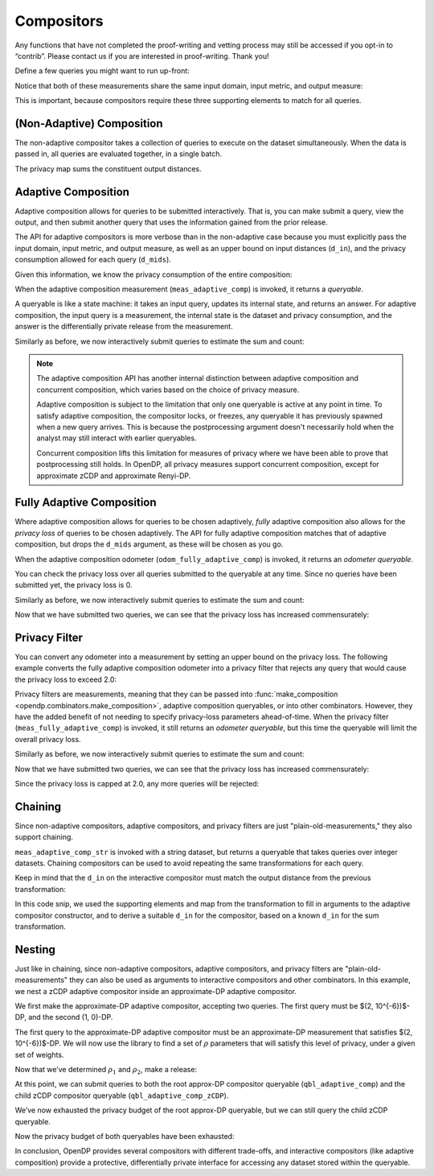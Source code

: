 Compositors
===========

Any functions that have not completed the proof-writing and vetting
process may still be accessed if you opt-in to “contrib”. Please contact
us if you are interested in proof-writing. Thank you!

.. tab-set::

    .. tab-item:: Python
        :sync: python

        .. code:: pycon

            >>> import opendp.prelude as dp
            >>> dp.enable_features("contrib")
    

    .. tab-item:: R
        :sync: r

        .. literalinclude:: code/compositors-framework.R
            :language: r
            :start-after: init
            :end-before: /init


Define a few queries you might want to run up-front:

.. tab-set::

    .. tab-item:: Python
        :sync: python

        .. code:: pycon

            >>> # define the dataset space and how distances are measured
            >>> input_space = (
            ...     dp.vector_domain(dp.atom_domain(T=int)),
            ...     dp.symmetric_distance(),
            ... )

            >>> meas_count = (
            ...     input_space
            ...     >> dp.t.then_count()
            ...     >> dp.m.then_laplace(scale=1.0)
            ... )
            >>> meas_sum = (
            ...     input_space
            ...     >> dp.t.then_clamp((0, 10))
            ...     >> dp.t.then_sum()
            ...     >> dp.m.then_laplace(scale=5.0)
            ... )


    .. tab-item:: R
        :sync: r

        .. literalinclude:: code/compositors-framework.R
            :language: r
            :start-after: up-front
            :end-before: /up-front


Notice that both of these measurements share the same input domain,
input metric, and output measure:

.. tab-set::

    .. tab-item:: Python
        :sync: python

        .. code:: pycon

            >>> print("count:", meas_count)
            count: Measurement(
                input_domain   = VectorDomain(AtomDomain(T=i32)),
                input_metric   = SymmetricDistance(),
                output_measure = MaxDivergence)

            >>> print("sum:", meas_sum)
            sum: Measurement(
                input_domain   = VectorDomain(AtomDomain(T=i32)),
                input_metric   = SymmetricDistance(),
                output_measure = MaxDivergence)

    .. tab-item:: R
        :sync: r

        .. literalinclude:: code/compositors-framework.R
            :language: r
            :start-after: print-up-front
            :end-before: /print-up-front

This is important, because compositors require these three supporting
elements to match for all queries.

(Non-Adaptive) Composition
--------------------------

The non-adaptive compositor takes a collection of queries to execute on the dataset simultaneously. 
When the data is passed in, all queries are evaluated together, in a single batch.

.. tab-set::

    .. tab-item:: Python
        :sync: python

        .. code:: pycon

            >>> meas_mean_fraction = dp.c.make_composition(
            ...     [meas_sum, meas_count]
            ... )

            >>> int_dataset = [1, 2, 3, 4, 5, 6, 7, 8, 9, 10]
            >>> dp_sum, dp_count = meas_mean_fraction(int_dataset)
            >>> print("dp sum:", dp_sum)
            dp sum: ...
            >>> print("dp count:", dp_count)
            dp count: ...

    .. tab-item:: R
        :sync: r

        .. literalinclude:: code/compositors-framework.R
            :language: r
            :start-after: non-adaptive-composition-init
            :end-before: /non-adaptive-composition-init

The privacy map sums the constituent output distances.

.. tab-set::

    .. tab-item:: Python
        :sync: python

        .. code:: pycon

            >>> meas_mean_fraction.map(1)
            3.0

    .. tab-item:: R
        :sync: r

        .. literalinclude:: code/compositors-framework.R
            :language: r
            :start-after: non-adaptive-composition-map
            :end-before: /non-adaptive-composition-map

.. _adaptive-composition:

Adaptive Composition
--------------------

Adaptive composition allows for queries to be submitted interactively. 
That is, you can make submit a query, view the output, 
and then submit another query that uses the information gained from the prior release. 

The API for adaptive compositors is more verbose than in the
non-adaptive case because you must explicitly pass the input domain,
input metric, and output measure, as well as an upper bound on input
distances (``d_in``), and the privacy consumption allowed for each query
(``d_mids``).

.. tab-set::

    .. tab-item:: Python
        :sync: python

        .. code:: pycon

            >>> meas_adaptive_comp = dp.c.make_adaptive_composition(
            ...     input_domain=dp.vector_domain(dp.atom_domain(T=int)),
            ...     input_metric=dp.symmetric_distance(),
            ...     output_measure=dp.max_divergence(),
            ...     d_in=1,
            ...     d_mids=[2.0, 1.0],
            ... )


    .. tab-item:: R
        :sync: r

        .. literalinclude:: code/compositors-framework.R
            :language: r
            :start-after: med-adaptive-composition-init
            :end-before: /med-adaptive-composition-init


Given this information, we know the privacy consumption of the entire
composition:

.. tab-set::

    .. tab-item:: Python
        :sync: python

        .. code:: pycon

            >>> meas_adaptive_comp.map(1)
            3.0

    .. tab-item:: R
        :sync: r

        .. literalinclude:: code/compositors-framework.R
            :language: r
            :start-after: med-adaptive-composition-map
            :end-before: /med-adaptive-composition-map

When the adaptive composition measurement (``meas_adaptive_comp``) is invoked, it
returns a *queryable*.

.. tab-set::

    .. tab-item:: Python
        :sync: python

        .. code:: pycon

            >>> int_dataset = [1, 2, 3, 4, 5, 6, 7, 8, 9, 10]
            >>> qbl_adaptive_comp = meas_adaptive_comp(int_dataset)


    .. tab-item:: R
        :sync: r

        .. literalinclude:: code/compositors-framework.R
            :language: r
            :start-after: med-adaptive-composition-invoke
            :end-before: /med-adaptive-composition-invoke


A queryable is like a state machine: it takes an input query, updates
its internal state, and returns an answer. For adaptive composition,
the input query is a measurement, the internal state is the dataset and
privacy consumption, and the answer is the differentially private
release from the measurement.

Similarly as before, we now interactively submit queries to estimate the
sum and count:

.. tab-set::

    .. tab-item:: Python
        :sync: python

        .. code:: pycon

            >>> print("dp sum:", qbl_adaptive_comp(meas_sum))
            dp sum: ...
            >>> print("dp count:", qbl_adaptive_comp(meas_count))
            dp count: ...

    .. tab-item:: R
        :sync: r

        .. literalinclude:: code/compositors-framework.R
            :language: r
            :start-after: med-adaptive-composition-query
            :end-before: /med-adaptive-composition-query

.. note::

    The adaptive composition API has another internal distinction 
    between adaptive composition and concurrent composition,
    which varies based on the choice of privacy measure.

    Adaptive composition is subject to the limitation that 
    only one queryable is active at any point in time.
    To satisfy adaptive composition, the compositor locks, or freezes, 
    any queryable it has previously spawned when a new query arrives.
    This is because the postprocessing argument doesn't necessarily 
    hold when the analyst may still interact with earlier queryables.

    Concurrent composition lifts this limitation for measures of privacy 
    where we have been able to prove that postprocessing still holds.
    In OpenDP, all privacy measures support concurrent composition,
    except for approximate zCDP and approximate Renyi-DP.


.. _fully-adaptive-composition:

Fully Adaptive Composition
--------------------------

Where adaptive composition allows for queries to be chosen adaptively,
*fully* adaptive composition also allows for the *privacy loss* of queries to be chosen adaptively.
The API for fully adaptive composition matches that of adaptive composition,
but drops the ``d_mids`` argument, as these will be chosen as you go.

.. tab-set::

    .. tab-item:: Python
        :sync: python

        .. code:: python

            >>> odom_fully_adaptive_comp = dp.c.make_fully_adaptive_composition(
            ...     input_domain=dp.vector_domain(dp.atom_domain(T=int)),
            ...     input_metric=dp.symmetric_distance(),
            ...     output_measure=dp.max_divergence(),
            ... )

    .. tab-item:: R
        :sync: r

        .. literalinclude:: code/compositors-framework.R
            :language: r
            :start-after: fully-adaptive-composition
            :end-before: /fully-adaptive-composition
            

When the adaptive composition odometer (``odom_fully_adaptive_comp``) is invoked, 
it returns an *odometer queryable*.

.. tab-set::

    .. tab-item:: Python
        :sync: python

        .. code:: python

            >>> int_dataset = [1, 2, 3, 4, 5, 6, 7, 8, 9, 10]
            >>> qbl_fully_adaptive_comp = odom_fully_adaptive_comp(int_dataset)
    
    .. tab-item:: R
        :sync: r

        .. literalinclude:: code/compositors-framework.R
            :language: r
            :start-after: fully-adaptive-composition-invoke
            :end-before: /fully-adaptive-composition-invoke

You can check the privacy loss over all queries submitted to the queryable at any time.
Since no queries have been submitted yet, the privacy loss is 0.

.. tab-set::

    .. tab-item:: Python
        :sync: python

        .. code:: python

            >>> qbl_fully_adaptive_comp.privacy_loss(1)
            0.0

    .. tab-item:: R
        :sync: r

        .. literalinclude:: code/compositors-framework.R
            :language: r
            :start-after: fully-adaptive-composition-loss1
            :end-before: /fully-adaptive-composition-loss1

Similarly as before, we now interactively submit queries to estimate the
sum and count:

.. tab-set::

    .. tab-item:: Python
        :sync: python

        .. code:: python

            >>> print("dp sum:", qbl_fully_adaptive_comp(meas_sum))
            dp sum: ...
            >>> print("dp count:", qbl_fully_adaptive_comp(meas_count))
            dp count: ...
    
    .. tab-item:: R
        :sync: r

        .. literalinclude:: code/compositors-framework.R
            :language: r
            :start-after: fully-adaptive-composition-eval1
            :end-before: /fully-adaptive-composition-eval1

Now that we have submitted two queries, we can see that the privacy loss has increased commensurately:

.. tab-set::

    .. tab-item:: Python
        :sync: python

        .. code:: python

            >>> qbl_fully_adaptive_comp.privacy_loss(1)
            3.0

    .. tab-item:: R
        :sync: r

        .. literalinclude:: code/compositors-framework.R
            :language: r
            :start-after: fully-adaptive-composition-loss2
            :end-before: /fully-adaptive-composition-loss2

Privacy Filter
--------------
You can convert any odometer into a measurement by setting an upper bound on the privacy loss.
The following example converts the fully adaptive composition odometer into a privacy filter
that rejects any query that would cause the privacy loss to exceed 2.0:

.. tab-set::

    .. tab-item:: Python
        :sync: python

        .. code:: python

            >>> meas_fully_adaptive_comp = dp.c.make_privacy_filter(
            ...     odom_fully_adaptive_comp,
            ...     d_in=1,
            ...     d_out=2.0,
            ... )

    .. tab-item:: R
        :sync: r

        .. literalinclude:: code/compositors-framework.R
            :language: r
            :start-after: privacy-filter
            :end-before: /privacy-filter

Privacy filters are measurements, meaning that they can be passed into :func:`make_composition <opendp.combinators.make_composition>`, 
adaptive composition queryables, or into other combinators.
However, they have the added benefit of not needing to specify privacy-loss parameters ahead-of-time.
When the privacy filter (``meas_fully_adaptive_comp``) is invoked, 
it still returns an *odometer queryable*, but this time the queryable will limit the overall privacy loss.

.. tab-set::

    .. tab-item:: Python
        :sync: python

        .. code:: python

            >>> int_dataset = [1, 2, 3, 4, 5, 6, 7, 8, 9, 10]
            >>> qbl_fully_adaptive_comp = meas_fully_adaptive_comp(int_dataset)

    .. tab-item:: R
        :sync: r

        .. literalinclude:: code/compositors-framework.R
            :language: r
            :start-after: privacy-filter-invoke
            :end-before: /privacy-filter-invoke

Similarly as before, we now interactively submit queries to estimate the
sum and count:

.. tab-set::

    .. tab-item:: Python
        :sync: python

        .. code:: python

            >>> print("dp count:", qbl_fully_adaptive_comp(meas_count))
            dp count: ...
            >>> print("dp count:", qbl_fully_adaptive_comp(meas_count))
            dp count: ...

    .. tab-item:: R
        :sync: r

        .. literalinclude:: code/compositors-framework.R
            :language: r
            :start-after: privacy-filter-eval1
            :end-before: /privacy-filter-eval1

Now that we have submitted two queries, we can see that the privacy loss has increased commensurately:

.. tab-set::

    .. tab-item:: Python
        :sync: python

        .. code:: python

            >>> qbl_fully_adaptive_comp.privacy_loss(1)
            2.0

    .. tab-item:: R
        :sync: r

        .. literalinclude:: code/compositors-framework.R
            :language: r
            :start-after: privacy-filter-loss1
            :end-before: /privacy-filter-loss1

Since the privacy loss is capped at 2.0, any more queries will be rejected:

.. tab-set::

    .. tab-item:: Python
        :sync: python

        .. code:: python

            >>> print("dp count:", qbl_fully_adaptive_comp(meas_count))
            Traceback (most recent call last):
            ...
            opendp.mod.OpenDPException: 
              FailedFunction("filter is now exhausted: pending privacy loss (3.0) would exceed privacy budget (2.0)")

    .. tab-item:: R
        :sync: r

        .. literalinclude:: code/compositors-framework.R
            :language: r
            :start-after: privacy-filter-eval2
            :end-before: /privacy-filter-eval2

Chaining
--------

Since non-adaptive compositors, adaptive compositors, and privacy filters are just "plain-old-measurements," 
they also support chaining.

.. tab-set::

    .. tab-item:: Python
        :sync: python

        .. code:: pycon

            >>> str_space = (
            ...     dp.vector_domain(dp.atom_domain(T=str)),
            ...     dp.symmetric_distance(),
            ... )
            >>> meas_adaptive_comp_str = (
            ...     str_space
            ...     >> dp.t.then_cast_default(int)
            ...     >> meas_adaptive_comp
            ... )

            >>> qbl_adaptive_comp_str = meas_adaptive_comp_str(
            ...     ["1", "2", "3", "4", "5", "6", "7", "8", "9", "10"]
            ... )
            >>> print("dp sum:", qbl_adaptive_comp_str(meas_sum))
            dp sum: ...
            >>> print("dp count:", qbl_adaptive_comp_str(meas_count))
            dp count: ...

    .. tab-item:: R
        :sync: r

        .. literalinclude:: code/compositors-framework.R
            :language: r
            :start-after: measurement-chaining1
            :end-before: /measurement-chaining1

``meas_adaptive_comp_str`` is invoked with a string dataset, but returns a
queryable that takes queries over integer datasets. Chaining compositors
can be used to avoid repeating the same transformations for each query.

Keep in mind that the ``d_in`` on the interactive compositor must match
the output distance from the previous transformation:

.. tab-set::

    .. tab-item:: Python
        :sync: python

        .. code:: pycon

            >>> max_contributions = 1
            >>> sum_trans = (
            ...     input_space
            ...     >> dp.t.then_clamp((0, 10))
            ...     >> dp.t.then_sum()
            ... )
            >>> meas_adaptive_comp = (
            ...     sum_trans
            ...     >> dp.c.make_adaptive_composition(
            ...         input_domain=sum_trans.output_domain,
            ...         input_metric=sum_trans.output_metric,
            ...         output_measure=dp.max_divergence(),
            ...         d_in=sum_trans.map(max_contributions),
            ...         d_mids=[2.0, 1.0],
            ...     )
            ... )

    
    .. tab-item:: R
        :sync: r

        .. literalinclude:: code/compositors-framework.R
            :language: r
            :start-after: measurement-chaining2
            :end-before: /measurement-chaining2


In this code snip, we used the supporting elements and map from the
transformation to fill in arguments to the adaptive compositor
constructor, and to derive a suitable ``d_in`` for the compositor, based
on a known ``d_in`` for the sum transformation.

Nesting
-------

Just like in chaining, since non-adaptive compositors, adaptive compositors, and privacy filters are
"plain-old-measurements" they can also be used as arguments to
interactive compositors and other combinators. In this example, we nest a zCDP adaptive
compositor inside an approximate-DP adaptive compositor.

We first make the approximate-DP adaptive compositor, accepting two
queries. The first query must be $(2, 10^{-6})$-DP, and the
second (1, 0)-DP.

.. tab-set::

    .. tab-item:: Python
        :sync: python

        .. code:: pycon

            >>> meas_adaptive_comp = dp.c.make_adaptive_composition(
            ...     input_domain=dp.vector_domain(dp.atom_domain(T=int)),
            ...     input_metric=dp.symmetric_distance(),
            ...     output_measure=dp.approximate(dp.max_divergence()),
            ...     d_in=1,
            ...     d_mids=[(2.0, 1e-6), (1.0, 0.0)],
            ... )
            >>> qbl_adaptive_comp = meas_adaptive_comp(int_dataset)


The first query to the approximate-DP adaptive compositor must be an
approximate-DP measurement that satisfies $(2, 10^{-6})$-DP.
We will now use the library to find a set of :math:`\rho` parameters
that will satisfy this level of privacy, under a given set of weights.

.. tab-set::

    .. tab-item:: Python
        :sync: python

        .. code:: pycon

            >>> # find ρ_1, ρ_2 such that ρ_1 + ρ_2 = ρ <= (2, 1e-6),
            >>> #    and ρ_1 is 5 times larger than ρ_2
            >>> weights = [5.0, 1.0]

            >>> def scale_weights(scale, weights):
            ...     return [scale * w for w in weights]
            ...

            >>> def make_zcdp_adaptive_composition(scale):
            ...     return dp.c.make_fix_delta(
            ...         dp.c.make_zCDP_to_approxDP(
            ...             dp.c.make_adaptive_composition(
            ...                 input_domain=dp.vector_domain(
            ...                     dp.atom_domain(T=int)
            ...                 ),
            ...                 input_metric=dp.symmetric_distance(),
            ...                 output_measure=dp.zero_concentrated_divergence(),
            ...                 d_in=1,
            ...                 d_mids=scale_weights(scale, weights),
            ...             )
            ...         ),
            ...         delta=1e-6,
            ...     )
            ...

            >>> # find a scale parameter for the d_mids that makes the
            >>> # overall compositor satisfy (2., 1e-6)-approxDP
            >>> zcdp_compositor_scale = dp.binary_search_param(
            ...     make_zcdp_adaptive_composition,
            ...     d_in=1,
            ...     d_out=(2.0, 1e-6),
            ...     T=float,
            ... )

            >>> # construct a zCDP adaptive compositor that satisfies
            >>> # (2., 1e-6)-approxDP
            >>> meas_adaptive_comp_zCDP = make_zcdp_adaptive_composition(
            ...     zcdp_compositor_scale
            ... )

            >>> # query the root approx-DP compositor queryable to get a
            >>> # child zCDP queryable
            >>> qbl_adaptive_comp_zCDP = qbl_adaptive_comp(
            ...     meas_adaptive_comp_zCDP
            ... )

            >>> rho_1, rho_2 = scale_weights(zcdp_compositor_scale, weights)
            >>> rho_1, rho_2
            (0.0734..., 0.0146...)

Now that we’ve determined :math:`\rho_1` and :math:`\rho_2`, make a
release:

.. tab-set::

    .. tab-item:: Python
        :sync: python

        .. code:: pycon

            >>> def make_sum_zCDP(scale):
            ...     return (
            ...         input_space
            ...         >> dp.t.then_clamp((0, 10))
            ...         >> dp.t.then_sum()
            ...         >> dp.m.then_gaussian(scale)
            ...     )
            ...


            >>> dg_scale = dp.binary_search_param(
            ...     make_sum_zCDP, d_in=1, d_out=rho_1
            ... )
            >>> print(
            ...     "zcdp sum:",
            ...     qbl_adaptive_comp_zCDP(make_sum_zCDP(dg_scale)),
            ... )
            zcdp sum: ...

At this point, we can submit queries to both the root approx-DP
compositor queryable (``qbl_adaptive_comp``) and the child zCDP compositor
queryable (``qbl_adaptive_comp_zCDP``).

.. tab-set::

    .. tab-item:: Python
        :sync: python

        .. code:: pycon

            >>> # convert the pure-DP count measurement to a approx-DP
            >>> # count measurement (where δ=0.)
            >>> meas_count_approxDP = dp.c.make_approximate(meas_count)

            >>> # submit the count measurement to the root approx-DP
            >>> # compositor queryable
            >>> print(
            ...     "approxDP count:",
            ...     qbl_adaptive_comp(meas_count_approxDP),
            ... )
            approxDP count: ...

We’ve now exhausted the privacy budget of the root approx-DP queryable,
but we can still query the child zCDP queryable.

.. tab-set::

    .. tab-item:: Python
        :sync: python

        .. code:: pycon

            >>> def make_count_zCDP(scale):
            ...     return (
            ...         input_space
            ...         >> dp.t.then_count()
            ...         >> dp.m.then_gaussian(scale)
            ...     )
            ...
            >>> dg_scale = dp.binary_search_param(
            ...     make_count_zCDP, d_in=1, d_out=rho_2
            ... )
            >>> print(
            ...     "zcdp count:",
            ...     qbl_adaptive_comp_zCDP(make_count_zCDP(dg_scale)),
            ... )
            zcdp count: ...

Now the privacy budget of both queryables have been exhausted:

.. tab-set::

    .. tab-item:: Python
        :sync: python

        .. code:: pycon

            >>> qbl_adaptive_comp(meas_count_approxDP)
            Traceback (most recent call last):
            ...
            opendp.mod.OpenDPException: 
              FailedFunction("out of queries")

            >>> qbl_adaptive_comp_zCDP(make_sum_zCDP(dg_scale))
            Traceback (most recent call last):
            ...
            opendp.mod.OpenDPException: 
              FailedFunction("out of queries")

In conclusion, OpenDP provides several compositors with different
trade-offs, and interactive compositors (like adaptive composition)
provide a protective, differentially private interface for accessing any
dataset stored within the queryable.
